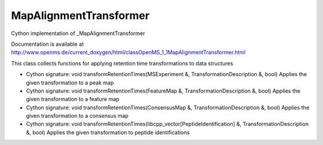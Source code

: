 MapAlignmentTransformer
=======================

.. py:class:: MapAlignmentTransformer


   Bases: :py:class:`object`


Cython implementation of _MapAlignmentTransformer


Documentation is available at http://www.openms.de/current_doxygen/html/classOpenMS_1_1MapAlignmentTransformer.html


This class collects functions for applying retention time transformations to data structures




.. py:method:: MapAlignmentTransformer.transformRetentionTimes


- Cython signature: void transformRetentionTimes(MSExperiment &, TransformationDescription &, bool)
  Applies the given transformation to a peak map


- Cython signature: void transformRetentionTimes(FeatureMap &, TransformationDescription &, bool)
  Applies the given transformation to a feature map


- Cython signature: void transformRetentionTimes(ConsensusMap &, TransformationDescription &, bool)
  Applies the given transformation to a consensus map


- Cython signature: void transformRetentionTimes(libcpp_vector[PeptideIdentification] &, TransformationDescription &, bool)
  Applies the given transformation to peptide identifications




